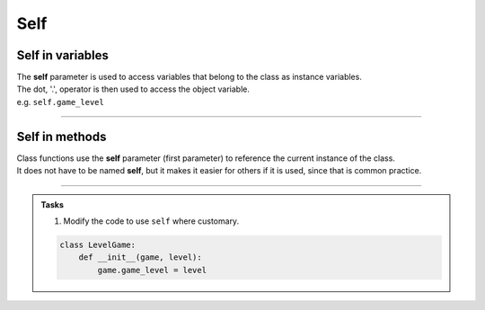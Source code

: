 ====================================================
Self
====================================================


Self in variables
----------------------

| The **self** parameter is used to access variables that belong to the class as instance variables.
| The dot, '.', operator is then used to access the object variable.
| e.g. ``self.game_level``

----

Self in methods
----------------------

| Class functions use the **self** parameter (first parameter) to reference the current instance of the class.
| It does not have to be named **self**, but it makes it easier for others if it is used, since that is common practice.

----

.. admonition:: Tasks

    #. Modify the code to use ``self`` where customary.

    .. code-block:: python

        class LevelGame:
            def __init__(game, level):
                game.game_level = level
